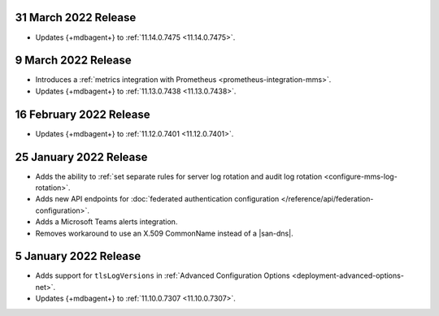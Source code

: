 .. _cloudmanager_20220331:

31 March 2022 Release
~~~~~~~~~~~~~~~~~~~~~

- Updates {+mdbagent+} to :ref:`11.14.0.7475 <11.14.0.7475>`.

.. _cloudmanager_20220309:

9 March 2022 Release
~~~~~~~~~~~~~~~~~~~~

- Introduces a :ref:`metrics integration with Prometheus <prometheus-integration-mms>`.
- Updates {+mdbagent+} to :ref:`11.13.0.7438 <11.13.0.7438>`.

.. _cloudmanager_20220216:

16 February 2022 Release
~~~~~~~~~~~~~~~~~~~~~~~~

- Updates {+mdbagent+} to :ref:`11.12.0.7401 <11.12.0.7401>`.

.. _cloudmanager_20210125:

25 January 2022 Release
~~~~~~~~~~~~~~~~~~~~~~~

- Adds the ability to :ref:`set separate rules for server log rotation and audit log rotation <configure-mms-log-rotation>`.

- Adds new API endpoints for :doc:`federated authentication configuration </reference/api/federation-configuration>`.

- Adds a Microsoft Teams alerts integration.

- Removes workaround to use an X.509 CommonName instead of a |san-dns|.

.. _cloudmanager_20210105:

5 January 2022 Release
~~~~~~~~~~~~~~~~~~~~~~~

- Adds support for ``tlsLogVersions`` in :ref:`Advanced Configuration Options <deployment-advanced-options-net>`.
  
- Updates {+mdbagent+} to :ref:`11.10.0.7307 <11.10.0.7307>`.
